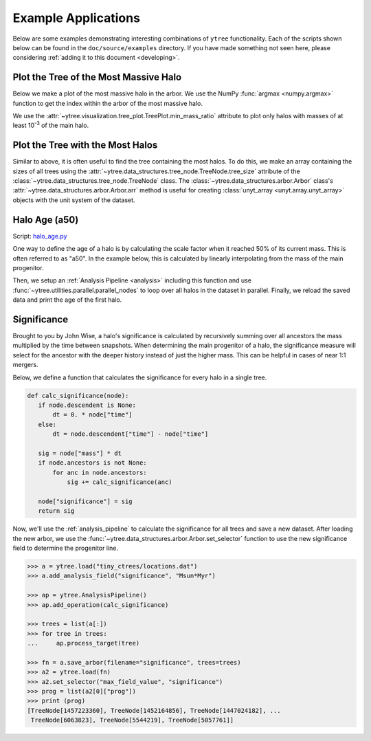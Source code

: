 .. _examples:

Example Applications
====================

Below are some examples demonstrating interesting combinations of
``ytree`` functionality. Each of the scripts shown below can be
found in the ``doc/source/examples`` directory. If you have made
something not seen here, please considering :ref:`adding it to this
document <developing>`.

Plot the Tree of the Most Massive Halo
--------------------------------------

Below we make a plot of the most massive halo in the arbor. We use the
NumPy :func:`argmax <numpy.argmax>` function to get the index within
the arbor of the most massive halo.

.. literalinclude :: examples/plot_most_massive.py
   :language: python

We use the :attr:`~ytree.visualization.tree_plot.TreePlot.min_mass_ratio`
attribute to plot only halos with masses of at least 10\ :sup:`-3` of the
main halo.

Plot the Tree with the Most Halos
---------------------------------

Similar to above, it is often useful to find the tree containing the
most halos. To do this, we make an array containing the sizes of all
trees using the
:attr:`~ytree.data_structures.tree_node.TreeNode.tree_size` attribute
of the :class:`~ytree.data_structures.tree_node.TreeNode` class. The
:class:`~ytree.data_structures.arbor.Arbor` class's
:attr:`~ytree.data_structures.arbor.Arbor.arr` method is useful for
creating :class:`unyt_array <unyt.array.unyt_array>` objects with
the unit system of the dataset.

.. literalinclude :: examples/plot_most_halos.py
   :language: python

Halo Age (a50)
--------------
Script: `halo_age.py <_static/halo_age.py>`__

One way to define the age of a halo is by calculating the scale factor
when it reached 50% of its current mass. This is often referred to as
"a50". In the example below, this is calculated by linearly
interpolating from the mass of the main progenitor.

.. literalinclude :: examples/halo_age.py
   :language: python
   :lines: 8,12-29

Then, we setup an :ref:`Analysis Pipeline <analysis>` including this
function and use :func:`~ytree.utilities.parallel.parallel_nodes`
to loop over all halos in the dataset in parallel. Finally, we
reload the saved data and print the age of the first halo.

.. literalinclude :: examples/halo_age.py
   :language: python
   :lines: 9-11,31-

Significance
------------

Brought to you by John Wise, a halo's significance is calculated by
recursively summing over all ancestors the mass multiplied by the time
between snapshots. When determining the main progenitor of a halo, the
significance measure will select for the ancestor with the deeper
history instead of just the higher mass. This can be helpful in cases
of near 1:1 mergers.

Below, we define a function that calculates the significance
for every halo in a single tree.

.. code-block:: python

   def calc_significance(node):
      if node.descendent is None:
          dt = 0. * node["time"]
      else:
          dt = node.descendent["time"] - node["time"]

      sig = node["mass"] * dt
      if node.ancestors is not None:
          for anc in node.ancestors:
              sig += calc_significance(anc)

      node["significance"] = sig
      return sig

Now, we'll use the :ref:`analysis_pipeline` to calculate the
significance for all trees and save a new dataset. After loading the
new arbor, we use the
:func:`~ytree.data_structures.arbor.Arbor.set_selector` function to
use the new significance field to determine the progenitor line.

.. code-block:: python

   >>> a = ytree.load("tiny_ctrees/locations.dat")
   >>> a.add_analysis_field("significance", "Msun*Myr")

   >>> ap = ytree.AnalysisPipeline()
   >>> ap.add_operation(calc_significance)

   >>> trees = list(a[:])
   >>> for tree in trees:
   ...     ap.process_target(tree)

   >>> fn = a.save_arbor(filename="significance", trees=trees)
   >>> a2 = ytree.load(fn)
   >>> a2.set_selector("max_field_value", "significance")
   >>> prog = list(a2[0]["prog"])
   >>> print (prog)
   [TreeNode[1457223360], TreeNode[1452164856], TreeNode[1447024182], ...
    TreeNode[6063823], TreeNode[5544219], TreeNode[5057761]]